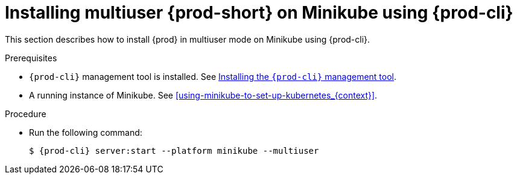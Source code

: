 // Module included in the following assemblies:
//
// running-{prod-id-short}-locally

[id="installing-multi-user-{prod-id-short}-on-minikube-using-{prod-cli}_{context}"]
= Installing multiuser {prod-short} on Minikube using {prod-cli}

This section describes how to install {prod} in multiuser mode on Minikube using {prod-cli}.

.Prerequisites

* `{prod-cli}` management tool is installed. See link:{site-baseurl}che-7/installing-the-{prod-cli}-management-tool/[Installing the `{prod-cli}` management tool].
* A running instance of Minikube. See xref:using-minikube-to-set-up-kubernetes_{context}[].

.Procedure

* Run the following command:
+
[subs="+attributes"]
----
$ {prod-cli} server:start --platform minikube --multiuser
----
